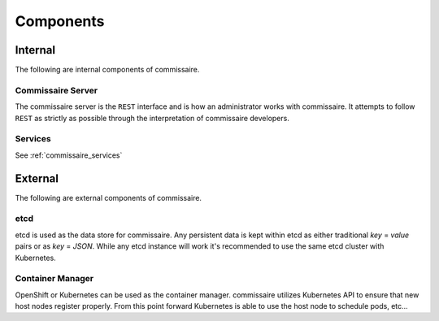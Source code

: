 Components
==========

Internal
--------
The following are internal components of commissaire.

Commissaire Server
~~~~~~~~~~~~~~~~~~
The commissaire server is the ``REST`` interface and is how an administrator works
with commissaire. It attempts to follow ``REST`` as strictly as possible through
the interpretation of commissaire developers.


Services
~~~~~~~~
See :ref:`commissaire_services`

External
--------
The following are external components of commissaire.

etcd
~~~~
etcd is used as the data store for commissaire. Any persistent data is kept
within etcd as either traditional *key* = *value* pairs or as *key* = *JSON*. While
any etcd instance will work it's recommended to use the same etcd cluster with
Kubernetes.

Container Manager
~~~~~~~~~~~~~~~~~
OpenShift or Kubernetes can be used as the container manager. commissaire utilizes
Kubernetes API to ensure that new host nodes register properly. From this point
forward Kubernetes is able to use the host node to schedule pods, etc...
